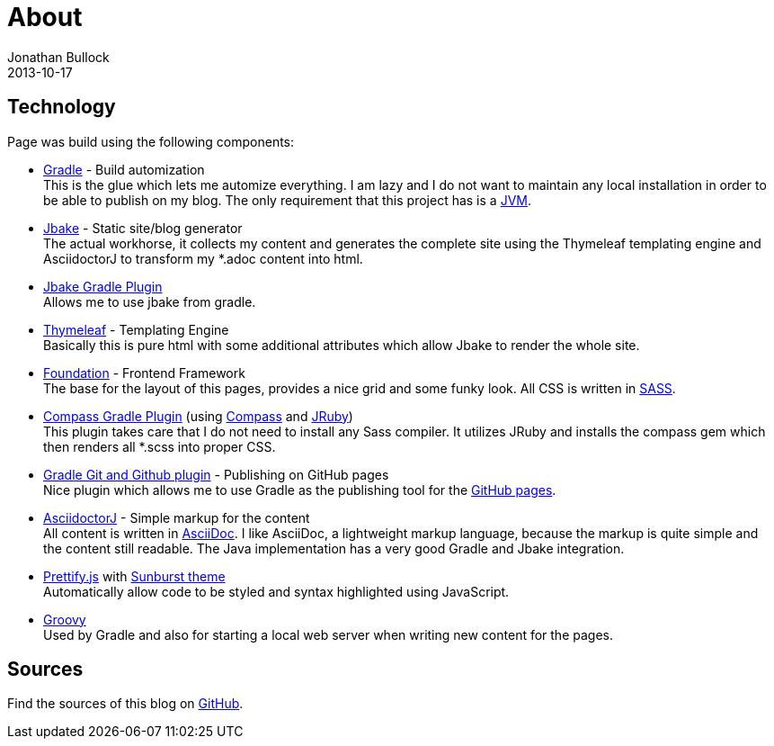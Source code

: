 = About
Jonathan Bullock
2013-10-17
:jbake-type: page
:jbake-status: published
:jbake-tags: blog, asciidoc
:idprefix:


== Technology
Page was build using the following components:

* https://gradle.org/[Gradle] - Build automization +
This is the glue which lets me automize everything. I am lazy and I do not want to maintain any local installation in order to be able to publish on my blog. The only requirement that this project has is a https://www.java.com/[JVM].

* http://jbake.org/[Jbake] - Static site/blog generator +
The actual workhorse, it collects my content and generates the complete site using the Thymeleaf templating engine and AsciidoctorJ to transform my *.adoc content into html.

* https://github.com/jbake-org/jbake-gradle-plugin[Jbake Gradle Plugin] +
Allows me to use jbake from gradle.

* http://www.thymeleaf.org/[Thymeleaf] - Templating Engine +
Basically this is pure html with some additional attributes which allow Jbake to render the whole site.

* http://foundation.zurb.com/[Foundation] - Frontend Framework +
The base for the layout of this pages, provides a nice grid and some funky look. All CSS is written in http://sass-lang.com/[SASS].

* https://github.com/robfletcher/gradle-compass[Compass Gradle Plugin] (using http://compass-style.org/[Compass] and http://jruby.org/[JRuby]) +
This plugin takes care that I do not need to install any Sass compiler. It utilizes JRuby and installs the compass gem which then renders all *.scss into proper CSS.

* https://github.com/ajoberstar/gradle-git[Gradle Git and Github plugin] - Publishing on GitHub pages +
Nice plugin which allows me to use Gradle as the publishing tool for the https://pages.github.com/[GitHub pages].

* https://github.com/asciidoctor/asciidoctorj[AsciidoctorJ] - Simple markup for the content +
All content is written in http://asciidoctor.org/docs/what-is-asciidoc/[AsciiDoc]. I like AsciiDoc, a  lightweight markup language, because the markup is quite simple and the content still readable. The Java implementation has a very good Gradle and Jbake integration.

* https://github.com/google/code-prettify/[Prettify.js] with https://cdn.rawgit.com/google/code-prettify/master/styles/index.html#sunburst[Sunburst theme] +
Automatically allow code to be styled and syntax highlighted using JavaScript.

* http://www.groovy-lang.org/[Groovy] +
Used by Gradle and also for starting a local web server when writing new content for the pages.

== Sources
Find the sources of this blog on https://github.com/seakayone/blog[GitHub].
